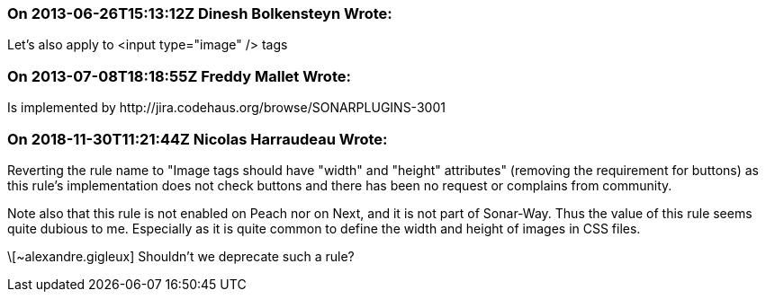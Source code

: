 === On 2013-06-26T15:13:12Z Dinesh Bolkensteyn Wrote:
Let's also apply to <input type="image" /> tags

=== On 2013-07-08T18:18:55Z Freddy Mallet Wrote:
Is implemented by \http://jira.codehaus.org/browse/SONARPLUGINS-3001

=== On 2018-11-30T11:21:44Z Nicolas Harraudeau Wrote:
Reverting the rule name to "Image tags should have "width" and "height" attributes" (removing the requirement for buttons) as this rule's implementation does not check buttons and there has been no request or complains from community.


Note also that this rule is not enabled on Peach nor on Next, and it is not part of Sonar-Way. Thus the value of this rule seems quite dubious to me. Especially as it is quite common to define the width and height of images in CSS files.


\[~alexandre.gigleux] Shouldn't we deprecate such a rule?

